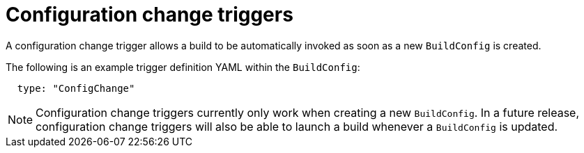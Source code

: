 // Module included in the following assemblies:
//
// * builds/triggering-builds-build-hooks.adoc

[id="builds-configuration-change-triggers_{context}"]
= Configuration change triggers

[role="_abstract"]
A configuration change trigger allows a build to be automatically invoked as soon as a new `BuildConfig` is created.

The following is an example trigger definition YAML within the `BuildConfig`:

[source,yaml]
----
  type: "ConfigChange"
----

[NOTE]
====
Configuration change triggers currently only work when creating a new `BuildConfig`. In a future release, configuration change triggers will also be able to launch a build whenever a `BuildConfig` is updated.
====
